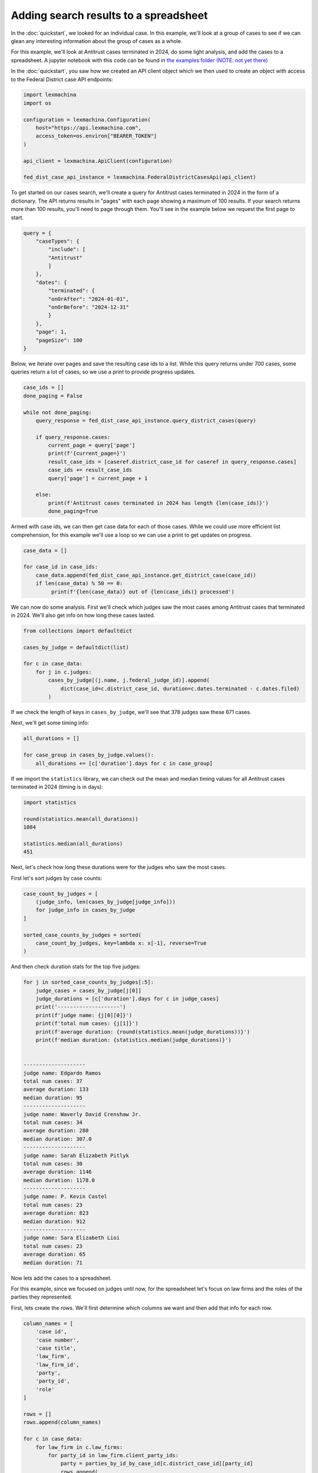 Adding search results to a spreadsheet
======================================


In the :doc:`quickstart`, we looked for an individual case. In this example, we'll look at a group of cases to see if we can glean any interesting information about the group of cases as a whole.


For this example, we'll look at Antitrust cases terminated in 2024, do some light analysis, and add the cases to a spreadsheet. A jupyter notebook with this code can be found in `the examples folder (NOTE: not yet there) <https://github.com/LexMachinaInc/python-lexmachina-sync-api-client/tree/main/examples>`_


In the :doc:`quickstart`, you saw how we created an API client object which we then used to create an object with access to the Federal District case API endpoints:

.. code-block:: python

    import lexmachina
    import os

    configuration = lexmachina.Configuration(
        host="https://api.lexmachina.com",
        access_token=os.environ["BEARER_TOKEN"]
    )

    api_client = lexmachina.ApiClient(configuration)

    fed_dist_case_api_instance = lexmachina.FederalDistrictCasesApi(api_client)


To get started on our cases search, we'll create a query for Antitrust cases terminated in 2024 in the form of a dictionary. The API returns results in "pages" with each page showing a maximum of 100 results. If your search returns more than 100 results, you'll need to page through them. You'll see in the example below we request the first page to start.

.. code-block:: python

    query = {
        "caseTypes": {
            "include": [
            "Antitrust"
            ]
        },
        "dates": {
            "terminated": {
            "onOrAfter": "2024-01-01",
            "onOrBefore": "2024-12-31"
            }
        },
        "page": 1,
        "pageSize": 100
    }


Below, we iterate over pages and save the resulting case ids to a list. While this query returns under 700 cases, some queries return a lot of cases, so we use a print to provide progress updates.


.. code-block:: python

    case_ids = []
    done_paging = False
    
    while not done_paging:
        query_response = fed_dist_case_api_instance.query_district_cases(query)
    
        if query_response.cases:
            current_page = query['page']
            print(f'{current_page=}')
            result_case_ids = [caseref.district_case_id for caseref in query_response.cases]
            case_ids += result_case_ids
            query['page'] = current_page + 1
    
        else:
            print(f'Antitrust cases terminated in 2024 has length {len(case_ids)}')
            done_paging=True


Armed with case ids, we can then get case data for each of those cases. While we could use more efficient list comprehension, for this example we'll use a loop so we can use a print to get updates on progress.


.. code-block:: python

    case_data = []

    for case_id in case_ids:
        case_data.append(fed_dist_case_api_instance.get_district_case(case_id))
        if len(case_data) % 50 == 0:
             print(f'{len(case_data)} out of {len(case_ids)} processed')


We can now do some analysis. First we'll check which judges saw the most cases among Antitrust cases that terminated in 2024.
We'll also get info on how long these cases lasted.

.. code-block:: python

    from collections import defaultdict

    cases_by_judge = defaultdict(list)

    for c in case_data:
        for j in c.judges:
            cases_by_judge[(j.name, j.federal_judge_id)].append(
                dict(case_id=c.district_case_id, duration=c.dates.terminated - c.dates.filed)
            )


If we check the length of keys in ``cases_by_judge``, we'll see that 378 judges saw these 671 cases.

Next, we'll get some timing info:


.. code-block:: python

    all_durations = []

    for case_group in cases_by_judge.values():
        all_durations += [c['duration'].days for c in case_group]
    

If we import the ``statistics`` library, we can check out the mean and median timing values for all Antitrust cases terminated in 2024 (timing is in days):

.. code-block:: python

    import statistics

    round(statistics.mean(all_durations))
    1084

    statistics.median(all_durations)
    451


Next, let's check how long these durations were for the judges who saw the most cases.

First let's sort judges by case counts:

.. code-block:: python
    
    case_count_by_judges = [
        (judge_info, len(cases_by_judge[judge_info]))
        for judge_info in cases_by_judge
    ]

    sorted_case_counts_by_judges = sorted(
        case_count_by_judges, key=lambda x: x[-1], reverse=True
    )


And then check duration stats for the top five judges:

.. code-block:: python

    for j in sorted_case_counts_by_judges[:5]:
        judge_cases = cases_by_judge[j[0]]
        judge_durations = [c['duration'].days for c in judge_cases]
        print('--------------------')
        print(f'judge name: {j[0][0]}')
        print(f'total num cases: {j[1]}')
        print(f'average duration: {round(statistics.mean(judge_durations))}')
        print(f'median duration: {statistics.median(judge_durations)}')
    

    --------------------
    judge name: Edgardo Ramos
    total num cases: 37
    average duration: 133
    median duration: 95
    --------------------
    judge name: Waverly David Crenshaw Jr.
    total num cases: 34
    average duration: 280
    median duration: 307.0
    --------------------
    judge name: Sarah Elizabeth Pitlyk
    total num cases: 30
    average duration: 1146
    median duration: 1178.0
    --------------------
    judge name: P. Kevin Castel
    total num cases: 23
    average duration: 823
    median duration: 912
    --------------------
    judge name: Sara Elizabeth Lioi
    total num cases: 23
    average duration: 65
    median duration: 71


Now lets add the cases to a spreadsheet. 

For this example, since we focused on judges until now, for the spreadsheet let's focus on law firms and the roles of the parties they represented.

First, lets create the rows. We'll first determine which columns we want and then add that info for each row.

.. code-block:: python

    column_names = [
        'case id',
        'case number',
        'case title',
        'law_firm',
        'law_firm_id',
        'party',
        'party_id',
        'role'
    ]

    rows = []
    rows.append(column_names)

    for c in case_data:
        for law_firm in c.law_firms:
            for party_id in law_firm.client_party_ids:
                party = parties_by_id_by_case_id[c.district_case_id][party_id]
                rows.append(
                    (
                        c.district_case_id,
                        c.case_no,
                        c.title,
                        law_firm.name,
                        law_firm.law_firm_id,
                        party.name,
                        party.party_id,
                        party.role
                    )
                )
            
Now we'll spot check a few of them, including the header to make sure we added it.


.. code-block:: python

    len(rows)
    19083

    rows[0]
    ['case id',
    'case number',
    'case title',
    'law_firm',
    'law_firm_id',
    'party',
    'party_id',
    'role']

    rows[1]
    (97091,
    '2:06-cv-01833-MSG',
    'VISTA HEALTHPLAN, INC. v. CEPHALON, INC. et al',
    'Kessler Topaz Meltzer & Check',
    27,
    'SHIRLEY PANEBIANO',
    257121,
    'Plaintiff')

    rows[10000]
    (2005150350,
    '3:20-cv-05792-JD',
    'In re Google Play Developer Antitrust Litigation',
    "O'Melveny & Myers",
    227639559,
    'Google Asia Pacific PTE. Limited',
    52824280,
    'Defendant')

    rows[-1]
    (2034774512,
    '3:24-cv-09118-VC',
    'Kushner et al v. Chunghwa Picture Tubes, Ltd. et al',
    'Goldman Scarlato & Penny',
    15211344,
    'Barry Kushner',
    10805,
    'Plaintiff')


Now let's add these rows to a spreadsheet.

For this example we'll be using `openpyxl <https://openpyxl.readthedocs.io/en/stable/index.html>`_, which you can install using ``pip install openpyxl``.


.. code-block:: python

    from openpyxl import Workbook

    wb = Workbook()
    ws = wb.active

    for r in rows:
        ws.append(r)
    
    wb.save("antitrust_terminated_2024_law_firms.xlsx")
    wb.close()


The rows are then saved to the spreadsheet in your working directory.

The API returns a lot of data for each case, including data on resolution, damages, and remedies. If you want any help figuring out how to get the information you want, please contact support@lexmachina.com.
